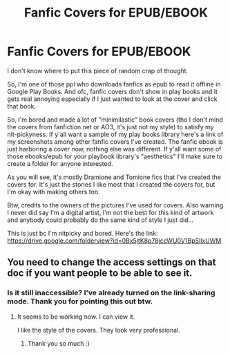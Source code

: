 #+TITLE: Fanfic Covers for EPUB/EBOOK

* Fanfic Covers for EPUB/EBOOK
:PROPERTIES:
:Author: enosenti
:Score: 6
:DateUnix: 1573451019.0
:DateShort: 2019-Nov-11
:END:
I don't know where to put this piece of random crap of thought.

So, I'm one of those ppl who downloads fanfics as epub to read it offline in Google Play Books. And ofc, fanfic covers don't show in play books and it gets real annoying especially if I just wanted to look at the cover and click that book.

So, I'm bored and made a lot of "minimilastic" book covers (tho I don't mind the covers from fanfiction.net or AO3, it's just not my style) to satisfy my nit-pickyness. If y'all want a sample of my play books library here's a link of my screenshots among other fanfic covers I've created. The fanfic ebook is just harboring a cover now, nothing else was different. If y'all want some of those ebooks/epub for your playbook library's "aesthetics" I'll make sure to create a folder for anyone interested.

As you will see, it's mostly Dramione and Tomione fics that I've created the covers for. It's just the stories I like most that I created the covers for, but I'm okay with making others too.

Btw, credits to the owners of the pictures I've used for covers. Also warning I never did say I'm a digital artist, I'm not the best for this kind of artwork and anybody could probably do the same kind of style I just did...

This is just bc I'm nitpicky and bored. Here's the link: [[https://drive.google.com/folderview?id=0Bx5jtK8p78jccWU0V1BpSllxUWM]]


** You need to change the access settings on that doc if you want people to be able to see it.
:PROPERTIES:
:Author: chiruochiba
:Score: 1
:DateUnix: 1573451122.0
:DateShort: 2019-Nov-11
:END:

*** Is it still inaccessible? I've already turned on the link-sharing mode. Thank you for pointing this out btw.
:PROPERTIES:
:Author: enosenti
:Score: 2
:DateUnix: 1573451321.0
:DateShort: 2019-Nov-11
:END:

**** It seems to be working now. I can view it.

I like the style of the covers. They look very professional.
:PROPERTIES:
:Author: chiruochiba
:Score: 2
:DateUnix: 1573469164.0
:DateShort: 2019-Nov-11
:END:

***** Thank you so much :)
:PROPERTIES:
:Author: enosenti
:Score: 2
:DateUnix: 1573482771.0
:DateShort: 2019-Nov-11
:END:
